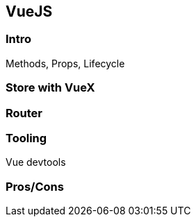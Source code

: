 == VueJS

=== Intro

Methods, Props, Lifecycle

=== Store with VueX

=== Router

=== Tooling

Vue devtools

=== Pros/Cons
